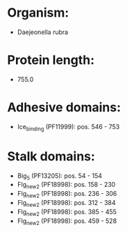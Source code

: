 * Organism:
- Daejeonella rubra
* Protein length:
- 755.0
* Adhesive domains:
- Ice_binding (PF11999): pos. 546 - 753
* Stalk domains:
- Big_5 (PF13205): pos. 54 - 154
- Flg_new_2 (PF18998): pos. 158 - 230
- Flg_new_2 (PF18998): pos. 236 - 306
- Flg_new_2 (PF18998): pos. 312 - 384
- Flg_new_2 (PF18998): pos. 385 - 455
- Flg_new_2 (PF18998): pos. 459 - 528

